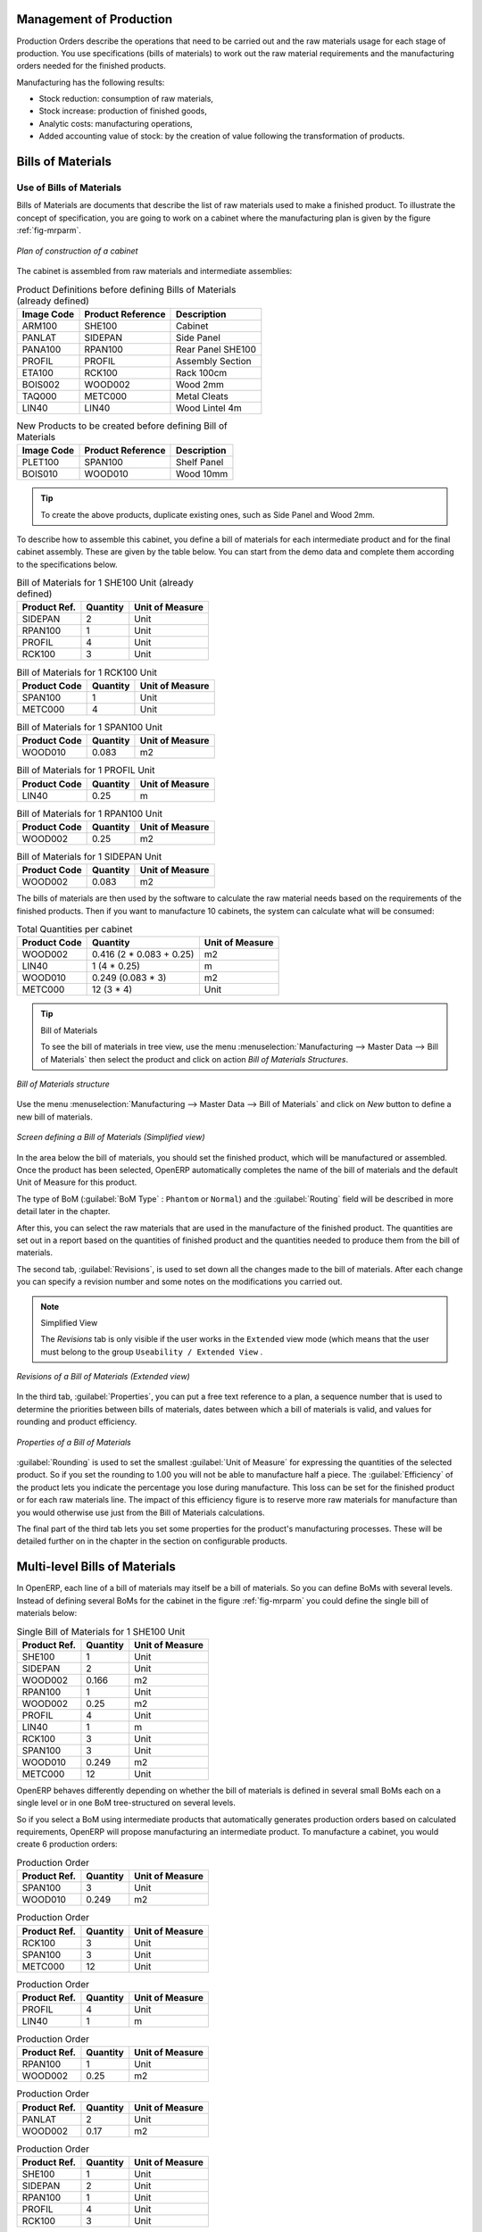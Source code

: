 
Management of Production
========================

Production Orders describe the operations that need to be carried out and the raw materials usage
for each stage of production. You use specifications (bills of materials)
to work out the raw material requirements
and the manufacturing orders needed for the finished products.

Manufacturing has the following results:

* Stock reduction: consumption of raw materials,

* Stock increase: production of finished goods,

* Analytic costs: manufacturing operations,

* Added accounting value of stock: by the creation of value following the transformation of
  products.

.. index:: BoM
.. index:: bill of materials

Bills of Materials
==================

Use of Bills of Materials
-------------------------

Bills of Materials are documents that describe the list of raw materials used to make a finished
product. To illustrate the concept of specification, you are going to work on a cabinet where the
manufacturing plan is given by the figure :ref:`fig-mrparm`.

.. _fig-mrparm:

.. figure:: images/mrp_armoire.png
   :scale: 75
   :align: center

   *Plan of construction of a cabinet*

The cabinet is assembled from raw materials and intermediate assemblies:

.. table:: Product Definitions before defining Bills of Materials (already defined)

   ========== ================= =========================
   Image Code Product Reference Description
   ========== ================= =========================
   ARM100     SHE100            Cabinet
   PANLAT     SIDEPAN           Side Panel
   PANA100    RPAN100           Rear Panel SHE100
   PROFIL     PROFIL            Assembly Section
   ETA100     RCK100            Rack 100cm
   BOIS002    WOOD002           Wood 2mm
   TAQ000     METC000           Metal Cleats
   LIN40      LIN40             Wood Lintel 4m
   ========== ================= =========================

.. table:: New Products to be created before defining Bill of Materials

   ========== ================= =========================
   Image Code Product Reference Description
   ========== ================= =========================
   PLET100    SPAN100           Shelf Panel
   BOIS010    WOOD010           Wood 10mm
   ========== ================= =========================

.. tip:: To create the above products, duplicate existing ones, such as Side Panel and Wood 2mm.

To describe how to assemble this cabinet, you define a bill of materials for each intermediate
product and for the final cabinet assembly. These are given by the table below. You can start from the demo data and complete them according to the specifications below.

.. table:: Bill of Materials for 1 SHE100 Unit (already defined)

   ============  ========  ===============
   Product Ref.  Quantity  Unit of Measure
   ============  ========  ===============
   SIDEPAN       2         Unit
   RPAN100       1         Unit
   PROFIL        4         Unit
   RCK100        3         Unit
   ============  ========  ===============

.. table:: Bill of Materials for 1 RCK100 Unit

   ============  ========  ===============
   Product Code  Quantity  Unit of Measure
   ============  ========  ===============
   SPAN100       1         Unit
   METC000       4         Unit
   ============  ========  ===============

.. table:: Bill of Materials for 1 SPAN100 Unit

   ============  ========  ===============
   Product Code  Quantity  Unit of Measure
   ============  ========  ===============
   WOOD010       0.083     m2
   ============  ========  ===============

.. table:: Bill of Materials for 1 PROFIL Unit

   ============  ========  ===============
   Product Code  Quantity  Unit of Measure
   ============  ========  ===============
   LIN40         0.25      m
   ============  ========  ===============

.. table:: Bill of Materials for 1 RPAN100 Unit

   ============  ========  ===============
   Product Code  Quantity  Unit of Measure
   ============  ========  ===============
   WOOD002       0.25      m2
   ============  ========  ===============

.. table:: Bill of Materials for 1 SIDEPAN Unit

   ============  ========  ===============
   Product Code  Quantity  Unit of Measure
   ============  ========  ===============
   WOOD002       0.083     m2
   ============  ========  ===============

The bills of materials are then used by the software to calculate the raw material needs based on the
requirements of the finished products. Then if you want to manufacture 10 cabinets, the system can
calculate what will be consumed:

.. table:: Total Quantities per cabinet

   ============  ========================  ===============
   Product Code  Quantity                  Unit of Measure
   ============  ========================  ===============
   WOOD002       0.416 (2 * 0.083 + 0.25)   m2
   LIN40         1 (4 * 0.25)               m
   WOOD010       0.249 (0.083 * 3)          m2
   METC000       12 (3 * 4)                 Unit
   ============  ========================  ===============

.. tip:: Bill of Materials

   To see the bill of materials in tree view, use the menu :menuselection:`Manufacturing -->
   Master Data --> Bill of Materials` then select the product and click on action `Bill of Materials Structures`.

.. figure:: images/mrp_bom_tree.png
   :scale: 65
   :align: center

   *Bill of Materials structure*

Use the menu :menuselection:`Manufacturing --> Master Data --> Bill of Materials`
and click on `New` button to define a new bill of materials.

.. tip::The Different Views

    To change the view in the bill of materials you can:

    * From the list, select a bill of materials name and then click :guilabel:`Other View`,

    * From a product form, use the menu :guilabel:`Product BoM Structure` to the right.

.. figure:: images/mrp_bom.png
   :scale: 75
   :align: center

   *Screen defining a Bill of Materials (Simplified view)*

In the area below the bill of materials, you should set the finished product, which will be
manufactured or assembled. Once the product has been selected, OpenERP automatically completes the
name of the bill of materials and the default Unit of Measure for this product.

The type of BoM (:guilabel:`BoM Type` : ``Phantom`` or ``Normal``) and
the :guilabel:`Routing` field will be described in
more detail later in the chapter.

After this, you can select the raw materials that are used in the manufacture of the finished
product. The quantities are set out in a report based on the quantities of finished product and
the quantities needed to produce them from the bill of materials.

.. index::
   single: BoM; revisions

The second tab, :guilabel:`Revisions`, is used to set down all the changes made to the
bill of materials. After each
change you can specify a revision number and some notes on the modifications you carried out.

.. note:: Simplified View

   The `Revisions` tab is only visible if the user works in the ``Extended`` view mode
   (which means that the user must belong to the group ``Useability / Extended View`` .

.. figure:: images/mrp_bom_revision.png
   :scale: 75
   :align: center

   *Revisions of a Bill of Materials (Extended view)*

In the third tab, :guilabel:`Properties`, you can put a free text reference to a plan,
a sequence number that is
used to determine the priorities between bills of materials, dates between which a bill of materials
is valid, and values for rounding and product efficiency.

.. figure:: images/mrp_bom_properties.png
   :scale: 75
   :align: center

   *Properties of a Bill of Materials*

:guilabel:`Rounding` is used to set the smallest :guilabel:`Unit of Measure`
for expressing the quantities of the selected
product. So if you set the rounding to 1.00 you will not be able to manufacture half a piece. The
:guilabel:`Efficiency` of the product lets you indicate the percentage you lose during manufacture. This loss
can be set for the finished product or for each raw materials line. The impact of this efficiency
figure is to reserve more raw materials for manufacture than you would otherwise use just from the Bill
of Materials calculations.

The final part of the third tab lets you set some properties for the product's manufacturing
processes. These will be detailed further on in the chapter in the section on configurable products.

.. index::
   single: BoM; multi-level
   single: multi-level BoM

Multi-level Bills of Materials
==============================

In OpenERP, each line of a bill of materials may itself be a bill of materials. So you can
define BoMs with several levels. Instead of defining several BoMs for the cabinet in the figure
:ref:`fig-mrparm` you could define the single bill of materials below:

.. table:: Single Bill of Materials for 1 SHE100 Unit

   ============  ========  ===============
   Product Ref.  Quantity  Unit of Measure
   ============  ========  ===============
   SHE100        1         Unit
   SIDEPAN       2         Unit
   WOOD002       0.166     m2
   RPAN100       1         Unit
   WOOD002       0.25      m2
   PROFIL        4         Unit
   LIN40         1         m
   RCK100        3         Unit
   SPAN100       3         Unit
   WOOD010       0.249     m2
   METC000       12        Unit
   ============  ========  ===============

OpenERP behaves differently depending on whether the bill of materials is defined in several small
BoMs each on a single level or in one BoM tree-structured on several levels.

So if you select a BoM using intermediate products that automatically generates production orders
based on calculated requirements, OpenERP will propose manufacturing an intermediate product. To
manufacture a cabinet, you would create 6 production orders:

.. table:: Production Order

   ============  ========  ===============
   Product Ref.  Quantity  Unit of Measure
   ============  ========  ===============
   SPAN100       3         Unit
   WOOD010       0.249     m2
   ============  ========  ===============

.. table:: Production Order

   ============  ========  ===============
   Product Ref.  Quantity  Unit of Measure
   ============  ========  ===============
   RCK100        3         Unit
   SPAN100       3         Unit
   METC000       12        Unit
   ============  ========  ===============

.. table:: Production Order

   ============  ========  ===============
   Product Ref.  Quantity  Unit of Measure
   ============  ========  ===============
   PROFIL        4         Unit
   LIN40         1         m
   ============  ========  ===============

.. table:: Production Order

   ============  ========  ===============
   Product Ref.  Quantity  Unit of Measure
   ============  ========  ===============
   RPAN100       1         Unit
   WOOD002       0.25      m2
   ============  ========  ===============

.. table:: Production Order

   ============  ========  ===============
   Product Ref.  Quantity  Unit of Measure
   ============  ========  ===============
   PANLAT        2         Unit
   WOOD002       0.17      m2
   ============  ========  ===============

.. table:: Production Order

   ============  ========  ===============
   Product Ref.  Quantity  Unit of Measure
   ============  ========  ===============
   SHE100        1         Unit
   SIDEPAN       2         Unit
   RPAN100       1         Unit
   PROFIL        4         Unit
   RCK100        3         Unit
   ============  ========  ===============

In the case where a single bill of materials is defined in multiple levels, a single manufacturing
order will be generated for each cabinet, including all of the sub-BoMs. You would then get the
following production order:

.. table:: Single manufacture from a tree-structured BoM

   ============  ========  ===============
   Product Ref.  Quantity  Unit of Measure
   ============  ========  ===============
   SHE100        1         Unit
   WOOD002       0.17      m2
   WOOD002       0.25      m2
   LIN40         1         m
   WOOD010       0.249     m2
   METC000       12        Unit
   ============  ========  ===============

.. index::
   pair: phantom; bill of materials

Phantom Bills of Materials
--------------------------

If a finished product is defined using intermediate products that are themselves defined using other
BoMs, OpenERP will then propose the manufacture of each intermediate product. This will give
several production orders. If you only want a single production order you can define a single BoM with
several levels.

Sometimes, however, it is useful to define the intermediate product separately and not as part of a
multi-level assembly even if you do not want separate production orders for intermediate
products.

In the example, the intermediate product ``RCK100`` is used in the manufacturing of several different
cabinets. So you would want to define a unique BoM for it even if you did not want any
instances of this product to be built, nor wanted to re-write these elements in a series of
different multi-level BoMs.

If you only want a single production order for the complete cabinet, and not one for the BoM itself, you
can define the BoM line corresponding to product ``RCK100`` in the cabinet's BoM as type :guilabel:`Phantom`. Then
it will automatically put ``RCK100``'s BoM contents into the cabinet's production order even though
it is been defined as multi-level.

This way of representing the assembly is very useful because it allows you to define reusable
elements of the assembly and keep them isolated.

If you define the BoM for the ``SHE100`` cabinet in the way shown by the table below,
you will get two production orders when the order is confirmed, as shown in the tables below that.

.. table:: Definition and use of Phantom BoMs

   ============  ========  ===============  ===========
   Product Ref.  Quantity  Unit of Measure  Type of BoM
   ============  ========  ===============  ===========
   SHE100        1         Unit             normal
   SIDEPAN       2         Unit             normal
   RPAN100       1         Unit             phantom
   PROFIL        4         Unit             phantom
   RCK100        3         Unit             phantom
   ============  ========  ===============  ===========

.. table:: Production Order from Phantom BoMs

   ============  ========  ===============
   Product Ref.  Quantity  Unit of Measure
   ============  ========  ===============
   SHE100        1         Unit
   SIDEPAN       2         Unit
   WOOD002       0.25      m2
   LIN40         1         m
   WOOD010       0.249     m2
   METC000       12        Unit
   ============  ========  ===============

.. table:: Production Order from Normal BoM

   ============  ========  ===============
   Product Ref.  Quantity  Unit of Measure
   ============  ========  ===============
   SIDEPAN       2         Unit
   WOOD002       0.17      m2
   ============  ========  ===============

Bills of Materials for Kits/Sets
--------------------------------

.. note:: Sales Bills of Materials

    In other software, this is sometimes named a Sales Bill of Materials.
    In OpenERP, the term assembly is used because the effect of the bill of materials is visible not
    only in sales but also elsewhere, for example, in the intermediate manufactured products.

Kits/Sets bills of materials enable you to define assemblies that will be sold directly. These
could also be used in deliveries and stock management rather than just sold in isolation.
For example if you deliver the cabinet in pieces for self-assembly, set the ``SHE100`` BoM to type
``Sets / Phantom`` .

When a salesperson creates an order for a ``SHE100`` product, OpenERP automatically changes the ``SHE100``
from a set of components into an identifiable package for sending to a customer.
Then it asks the storesperson to pack 2 ``SIDEPAN``, 1 ``RPAN100``, 4 ``PROFIL``, 3 ``RCK100``.
This is described as a ``SHE100``, not just the individual delivered products.

Example: Large Distributor
^^^^^^^^^^^^^^^^^^^^^^^^^^

As an example of using these assemblies, take the case of a supermarket. In a supermarket, you can
buy bottles of cola individually or in a pack of 6 bottles. The pack and the bottles are two
different products and the barcodes used are also different.

But customers have the right to open a pack and extract some bottles to take them
individually to the checkout. The supermarket cannot track its stock in packs and bottles any more, but
only individually in bottles.

So you can define a bill of materials for sale which defines a pack as an assembly of 6 bottles.
Then when you have sold a pack, you can find a pack on the invoice or bill of sales but the associated
stock operation will still be 6 bottles.

In the case of this assembly, this is not a production order to transform the product. The
transformation is done directly between the order and the set.

.. note:: Assemblies and Purchases

   The use of assemblies for selling to customers has been described here, but this functionality
   works just as well for purchases from suppliers.

   So in the example of a supermarket, you can buy cola in packs and the storesperson will see a
   number of bottles at goods in reception.

Configurable Bills of Materials
-------------------------------

In OpenERP, you can define several bills of materials for the same product. In fact, you can have
several manufacturing methods or several approved raw materials for a given product. You will see in
the following section that the manufacturing procedure (the routing) is attached to the Bill of
Materials, so the choice of bill of materials implicitly includes the operations to make it.

Once several bills of materials have been defined for a particular product, you need to have a
system to enable OpenERP to select one of them for use. By default, the bill of materials with the
lowest sequence number is selected by the system.

To gain more control over the process during the sale or procurement, you can use **properties**.
The menu :menuselection:`Manufacturing --> Configuration --> Master Bill of Materials --> Properties` enables you to
define properties, which can be defined arbitrarily to help you select a
bill of materials when you have a choice of BoMs.

.. note:: Properties

   Properties is a concept that enables the selection of a method for manufacturing a product.
   Properties define a common language between salespeople and technical people,
   letting the salespeople to have an influence on the manufacture of the products using
   non-technical language and the choices decided on by the technicians who define Bills
   of Materials.

For example, you can define the properties and the following groups:

.. table:: Properties

   =====================  ============
   Property Group         Property
   =====================  ============
   Warranty               3 years
   Warranty               1 year
   Method of Manufacture  Serial
   Method of Manufacture  Batch
   =====================  ============

Once the bills of materials have been defined, you could associate the corresponding properties to them. Then
when the salesperson goes to encode a product line he can attach the properties there. If the
product must be manufactured, OpenERP will automatically choose the bill of materials that matches
the defined properties in the order most closely.

Note that the properties are only visible in the Bills of Materials and Sales Management if you are
working in the ``Extended`` view mode. If you cannot see it on your screen, add the group ``Useability /
Extended View`` to your user.

.. figure:: images/sale_line_property.png
   :scale: 75
   :align: center

   *Properties on a customer order line*

Example: Manufacturing in a Batch or on a Production Line

As an example, take the manufacture of the cabinet presented above. You can imagine that the company
has two methods of manufacturing this cabinet:

* Manually: staff assemble the cabinets one by one and cut the wood plank by plank. This approach is
  usually used to assemble prototypes. It gets you very rapid production, but at a high cost and
  only in small quantities.

* On a production line: staff use machines that are capable of cutting wood by bandsaw. This method
  is used for production runs of at least 50 items because the lead times using this method are quite
  lengthy. The delay of the start of production is much longer, yet the cost per unit is much lower
  in this volume.

You define two bills of materials for the same cabinet. To distinguish between them, you will define
two properties in the same group: ``manual assembly`` and ``production line assembly`` . On the quotation, the
salesperson can set the method of manufacture he wants on each order line,
depending on the quantities and the lead time requested by the customer.

.. index::
   single: BoM, substitute products

.. note:: Bills of Materials and Substitute Products

    In some software, you use the term ``substitute`` for this principle of configurable properties in
    a bill of materials.

By putting a bill of materials on its own line, you can also implement substitute products. You set
the bill of materials to type ``Assembly`` to make the substitution transparent and to prevent OpenERP
from proposing an intermediate production order.

Manufacturing
=============

Once the bills of materials have been defined, OpenERP becomes capable of automatically deciding on
the manufacturing route depending on the needs of the company.

Production orders can be proposed automatically by the system depending on several criteria
described in the preceding chapter:

* Using the ``Make to Order`` rules,

* Using the ``Order Point`` rules,

* Using the Production plan.

Clearly, it is also possible to start production manually. To do this you can use the button :guilabel:`New` in 
the menu :menuselection:`Manufacturing --> Manufacturing --> Manufacturing Orders`.

.. figure:: images/mrp_auto.png
   :scale: 75
   :align: center

   *Manufacturing Order*

.. index::
   single: module; mrp_jit

If you have not installed the Just-In-Time planning module :mod:`mrp_jit`, you should start
using OpenERP to schedule the Production Orders automatically using the
various system rules. To do this, use the menu :menuselection:`Warehouse --> Schedulers --> Compute Schedulers`.

.. tip:: Procurement Exceptions

	You must pay attention to the fact that you have to define `minimum stock rules` for each product that is in 
	``Make to Stock``.

Workflow for Complete Production
================================

To understand the usefulness and the functioning of the system, you should test a complete workflow
on the new database installed with the demonstration data. In the order you can see:

* The creation of a customer order,

* The manufacturing workflow for an intermediate product,

* The manufacture of an ordered product,

* The delivery of products to a customer,

* Invoicing at the end of the month,

* Traceability for after-sales service.

.. tip:: Demonstration Data

    To follow the workflow shown below exactly, you should keep the same quantities as in the
    example and start from a new database. Then you will not run into exceptions that would result
    from a lack of stock.

This more advanced case of handling problems in procurement, will be sorted out later in the
chapter.

The Customer Order
------------------

.. index:: quotation

Begin by encoding a customer order. To do this, use the menu :menuselection:`Sales -->
Sales --> Sales Order`. Enter the following information:

* :guilabel:`Customer` : ``Agrolait``,

* :guilabel:`Shipping Policy` : ``Invoice from the Picking`` (Other Information tab),

* :guilabel:`Order Line` :

  * :guilabel:`Product` : ``PC2 – Basic PC (assemble on demand)``,

  * :guilabel:`Quantity (UoM)` : ``1``,

  * :guilabel:`Product UoM` : ``PCE``,

  * :guilabel:`Procurement method` : ``On Order``.

Once the quotation has been entered, you can confirm it immediately by clicking the button
:guilabel:`Confirm Order` at the bottom to the right and run the scheduler (:menuselection:`Warehouse --> Schedulers --> Compute Schedulers`). The manufacturing order is then automatically generated.

.. figure:: images/mrp_auto_generate.png
   :scale: 75
   :align: center

   *Automatically generated manufacturing orders from sale order*

Keep note of the order reference because it will be used throughout the process.
Usually, in a new database, this will be ``SO007`` . At this stage
you can look at the process linked to your order using the :guilabel:`Question mark` button next to :guilabel:`Sales Order` (on the top of the form).


.. figure:: images/mrp_sale_process.png
   :scale: 75
   :align: center

   *Process for handling Sales Order SO007*

.. tip:: Find the Process view
	
	.. figure:: images/process_view.png
   	   :scale: 30
   	   :align: center
   	   
   	   *Question mark to access the Process view*
   

.. index::
   single: semi-finished product

Producing an Intermediate Product
---------------------------------

To understand the implications of requirements calculation, you must know the configuration of the
sold product. To do this, go to the form for product PC2 and click on the link :guilabel:`Bill of
Materials` to the right. You get the scheme shown in :ref:`fig-mrpbomtree` which is the composition
of the selected product.

.. _fig-mrpbomtree:

.. figure:: images/mrp_product_bom_tree.png
   :scale: 70
   :align: center

   *Structure of BoM for product PC2*

Manufacturing the PC2 computer must be done in two steps:

1: Manufacture of the intermediate product: CPU_GEN

2: Manufacture of the finished product using that intermediate products: PC2

The manufacturing supervisor can then consult the manufacturing orders using the menu
:menuselection:`Manufacturing --> Manufacturing --> Manufacturing Orders`. You then get a
list of orders to start and the estimated start date to meet the ordered customer delivery date.

.. figure:: images/mrp_production_list.png
   :scale: 75
   :align: center

   *List of manufacturing orders*

You will see the production order for PC2 (MO/00034) and also CPU_GEN (MO/00035) because PC2 depends on an
intermediate product CPU_GEN. Return to the production order for CPU_GEN. If there are
several of them, select the one corresponding to your order using the reference that contains your
order number (in this example ``SO007:MO/00034`` ).

.. figure:: images/mrp_production_form.png
   :scale: 75
   :align: center

   *The detail of a manufacturing order for product CPU_GEN*

The system shows you that you must manufacture product CPU_GEN using the components: CPU1, MB1, FAN,
RAM. You can then confirm the production twice:

Start of production: consumption of raw materials,

End of production: manufacture of finished product.

At this stage, you should click to edit the line for the product MB1 to enter a lot number for it.
The lot number is usually shown in the parent chart, so you should just copy that over. To do that, put
the cursor in the field :guilabel:`Production Lot` and press :kbd:`<F1>` to create a new lot. Set a lot
reference, for example: ``MO:PL/0000001`` . The system may then show you a warning because this lot is not in
stock, but you can ignore this message.

The production order must be in the closed state as shown in the figure :ref:`fig-mrpprdfrm`.

.. _fig-mrpprdfrm:

.. figure:: images/mrp_production_form_end.png
   :scale: 75
   :align: center

   *Production order after the different stages*

Manufacturing a Finished Product
--------------------------------

Having manufactured the intermediate product CPU_GEN, OpenERP automatically proposes the
manufacturing of the computer PC2 using the order created earlier. So return to the menu for
production orders to start :menuselection:`Manufacturing --> Manufacturing --> Manufacturing Orders`.

You will find computer PC2 which has been sold to the customer,
as shown in the figure :ref:`fig-mrpprdlis`.

.. _fig-mrpprdlis:

.. figure:: images/mrp_production_list_end.png
   :scale: 75
   :align: center

   *Complete the production of PC2*

Just as for product CPU_GEN, confirm the production order between two dates: start of production and end
of production.

.. todo:: Between two dates? What does that mean?

The product sold to the customer has now been manufactured and the raw materials have been
consumed and taken out of stock.

.. tip:: Automatic Actions

    As well as managing the use of materials and the production of stocks,
    manufacturing can have the following automatic effects which are detailed further on in the
    chapter:

    * adding value to stock,

    * generating operations for assembly staff,

    * automatically creating analytical accounting entries.

Delivery of Product to the Customer
-----------------------------------

.. index::
   single: picking
   single: packing

When the products have been manufactured, the storesperson automatically finds the order in his
list of items to do. To see the items awaiting picking, use the menu :menuselection:`Warehouse --> Warehouse Management --> Delivery Orders`.
You will find lists of pickings to be done, as shown in the figure :ref:`fig-mrppacko`.

.. _fig-mrppacko:

.. figure:: images/mrp_packing_out.png
   :scale: 75
   :align: center

   *List of picking operations to be done*

The picking orders are presented in priority order of despatch
so the storesperson must begin with the orders
at the top of the list. Confirm that your picking list has been created by looking for the customer
name ( ``Agrolait`` ) or by its reference ( ``SO007`` ).

.. tip:: Picking and Delivery

    Depending on whether you work in the ``Simplified`` or ``Extended`` mode you may need a further
    step to make a delivery to your customer, so you would have to carry out the two steps:

    * picking list,

    * delivery order.

.. index::
   single: invoicing; at delivery

Invoicing at Delivery
---------------------

Periodically the administrator or an accountant can send invoices based on the deliveries that have
been carried out. To do that, you can use the menu :menuselection:`Warehouse --> Warehouse Management --> Delivery Orders`.
You then get a list of all the deliveries that have been made but
have not yet been invoiced.

So select some or all of the deliveries. Click the action :guilabel:`Create Invoice`. OpenERP asks
if you want to group the deliveries from the same partner into a single invoice or if you would prefer to
invoice each delivery individually.

.. figure:: images/mrp_picking_invoice_form.png
   :scale: 75
   :align: center

   *Invoicing of deliveries*

Invoices are generated automatically in the ``Draft`` state by OpenERP.
You can modify invoices before finally approving them.

.. figure:: images/mrp_invoice_list.png
   :scale: 70
   :align: center

   *List of invoices generated by the system based on deliveries*

Once you have reviewed the different invoices that were generated, you can confirm them one by one
or all at once by using the available actions. Then print the invoices using the multiple print
option and send them to your customers by post.

Traceability
------------

Now suppose that the customer phones you to tell you about a production fault in a delivered
product. You can consult the traceability through the whole manufacturing chain using the
serial number indicated on the product MB1. To look through the detailed history, use the menu
:menuselection:`Warehouse --> Traceability --> Production Lots`.

Find the product corresponding to the product or lot number. Once it is been found you can use
traceability as described in the section :ref:`sect-lotmgt` in the :ref:`ch-stocks` chapter.

.. index::
   single: manufacturing order
   single: production order
   single: order; manufacturing
   single: order; production

Production Order in Detail
==========================

To open a Production Order, use the menu
:menuselection:`Manufacturing --> Manufacturing --> Manufacturing Orders` and click on `New` button.
You get a blank form for entering a new production order as shown in the figure :ref:`fig-mrpprdnew`.

.. _fig-mrpprdnew:

.. figure:: images/mrp_production_new.png
   :scale: 75
   :align: center

   *New production order*

The production order follows the process given by the figure :ref:`fig-mrpprdproc`.

.. _fig-mrpprdproc:

.. figure:: images/mrp_production_processus.png
   :scale: 75
   :align: center

   *Process for handling a production order*

The `Scheduled date` , `Product Qty` and `Reference`, are automatically completed when the form is first opened.
Enter the product that you want to produce, and the quantity required. The :guilabel:`Product UOM` by
default is completed automatically by OpenERP when the product is first selected.

You then have to set two locations:

	* The location from which the required raw materials should be found, and

	* The location for depositing the finished products.

For simplicity, put the ``Stock`` location in both places. The field :guilabel:`Bill of Materials` will
automatically be completed by OpenERP when you select the product.  You
can then overwrite it with another BoM to specify something else to use for this specific
manufacture, then click the button :guilabel:`Compute Data`.

The tabs :guilabel:`Scheduled Products` and :guilabel:`Work Orders` are also completed automatically when you click
:guilabel:`Compute Data` (in the :guilabel:`Work Orders` or :guilabel:`Scheduled Products` tabs). 
You will find the raw materials there that are required for the production and the operations needed by the assembly staff.

If you want to start production, click the button :guilabel:`Confirm Production`, and OpenERP then
automatically completes the :guilabel:`Products to Consume` field in the :guilabel:`Consumed Products` tab and
:guilabel:`Products to Finish` field in :guilabel:`Finished Products` tab.

The information in the :guilabel:`Consumed Products` tab can be changed if:

* you want to enter a serial number for raw materials,

* you want to change the quantities consumed (lost during production).

For traceability, you can set lot numbers on the raw materials used, or on the finished
products.
Note the :guilabel:`Production Lot` and :guilabel:`Pack` numbers.

Once the order is confirmed, you should force the reservation of materials
using the :guilabel:`Force Reservation` button. This means that you do not have
to wait for the scheduler to assign and reserve the raw materials from your stock for this
production run. This shortens the procurement process.

If you do not want to change the priorities, just
leave the production order in this state and the scheduler will create a plan based on the priority
and your planned date.

.. todo:: Report that State is not shown on a Production Order

To start the production of products, click :guilabel:`Start Production`. The raw materials are then
consumed automatically from stock, which means that the draft ( ``Waiting`` ) movements become ``Done`` .

Once the production is complete, click :guilabel:`Produce`. The finished products are
then moved into stock.

.. index::
   single: scheduler
   single: requirements planning

Scheduling
==========

The requirements scheduler is the calculation engine which plans and prioritises production
and purchasing automatically from the rules defined on these products. It is started once
per day. You can also start it manually using the menu :menuselection:`Warehouse --> Schedulers --> Compute Schedulers`.
This uses all the relevant parameters defined in the products, the suppliers and the company
to determine the priorities between the different production orders, deliveries and supplier
purchases.

You can set the starting time by modifying the corresponding action in the menu
:menuselection:`Administration --> Configuration --> Scheduler --> Scheduled Actions`. Modify the
``Run mrp Scheduler`` configuration document.

.. figure:: images/stock_cron.png
   :scale: 75
   :align: center

   *Configuring the start time for calculating requirements*

.. tip::  Calculating Requirements / Scheduling

    Scheduling only validates procurements that are confirmed but not yet started. These procurement reservations
    will themselves start production, tasks or purchases depending on the configuration of the
    requested product.

You take account of the priority of operations in starting reservations and procurements.
The urgent requests, or those with a date in the past, or those with a date earlier than the others will be
started first so that if there are not enough products in stock to satisfy all the requests, the
most urgent will be produced first.

.. Copyright © Open Object Press. All rights reserved.

.. You may take electronic copy of this publication and distribute it if you don't
.. change the content. You can also print a copy to be read by yourself only.

.. We have contracts with different publishers in different countries to sell and
.. distribute paper or electronic based versions of this book (translated or not)
.. in bookstores. This helps to distribute and promote the OpenERP product. It
.. also helps us to create incentives to pay contributors and authors using author
.. rights of these sales.

.. Due to this, grants to translate, modify or sell this book are strictly
.. forbidden, unless Tiny SPRL (representing Open Object Press) gives you a
.. written authorisation for this.

.. Many of the designations used by manufacturers and suppliers to distinguish their
.. products are claimed as trademarks. Where those designations appear in this book,
.. and Open Object Press was aware of a trademark claim, the designations have been
.. printed in initial capitals.

.. While every precaution has been taken in the preparation of this book, the publisher
.. and the authors assume no responsibility for errors or omissions, or for damages
.. resulting from the use of the information contained herein.

.. Published by Open Object Press, Grand Rosière, Belgium
